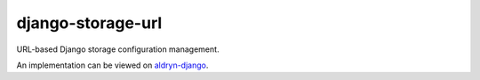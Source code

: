 ==================
django-storage-url
==================

|pypi| |build| |coverage|

URL-based Django storage configuration management.

An implementation can be viewed on `aldryn-django <https://github.com/divio/aldryn-django/blob/support/3.1.x/aldryn_django/storage.py#L13>`_.


.. |pypi| image:: https://badge.fury.io/py/django-storage-url.svg
    :target: http://badge.fury.io/py/django-storage-url
.. |build| image:: https://travis-ci.org/divio/django-storage-url.svg?branch=master
    :target: https://travis-ci.org/divio/django-storage-url
.. |coverage| image:: https://codecov.io/gh/divio/django-storage-url/branch/master/graph/badge.svg
    :target: https://codecov.io/gh/divio/django-storage-url

.. |python| image:: https://img.shields.io/badge/python-3.5+-blue.svg
    :target: https://pypi.org/project/django-storage-url/
.. |django| image:: https://img.shields.io/badge/django-2.2,%203.0,%203.1-blue.svg
    :target: https://www.djangoproject.com/
